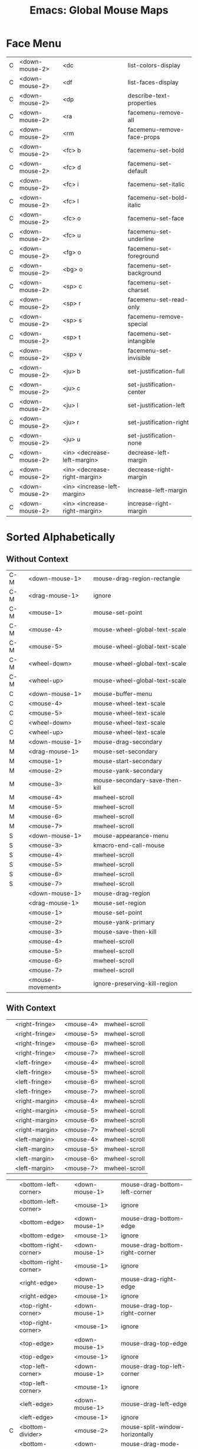 :PROPERTIES:
:ID:       20ab2c77-ba4e-4213-99cc-a3767861178e
:END:
#+TITLE: Emacs: Global Mouse Maps
#+DESCRIPTION: Emacs Cheatsheet
#+TAGS:

* Face Menu

|-----+-------------------------+------------------------------+--------------------------------------|
| C   | <down-mouse-2>          | <dc                          | list-colors-display                  |
| C   | <down-mouse-2>          | <df                          | list-faces-display                   |
| C   | <down-mouse-2>          | <dp                          | describe-text-properties             |
| C   | <down-mouse-2>          | <ra                          | facemenu-remove-all                  |
| C   | <down-mouse-2>          | <rm                          | facemenu-remove-face-props           |
|-----+-------------------------+------------------------------+--------------------------------------|
| C   | <down-mouse-2>          | <fc> b                       | facemenu-set-bold                    |
| C   | <down-mouse-2>          | <fc> d                       | facemenu-set-default                 |
| C   | <down-mouse-2>          | <fc> i                       | facemenu-set-italic                  |
| C   | <down-mouse-2>          | <fc> l                       | facemenu-set-bold-italic             |
| C   | <down-mouse-2>          | <fc> o                       | facemenu-set-face                    |
| C   | <down-mouse-2>          | <fc> u                       | facemenu-set-underline               |
| C   | <down-mouse-2>          | <fg> o                       | facemenu-set-foreground              |
|-----+-------------------------+------------------------------+--------------------------------------|
| C   | <down-mouse-2>          | <bg> o                       | facemenu-set-background              |
|-----+-------------------------+------------------------------+--------------------------------------|
| C   | <down-mouse-2>          | <sp> c                       | facemenu-set-charset                 |
| C   | <down-mouse-2>          | <sp> r                       | facemenu-set-read-only               |
| C   | <down-mouse-2>          | <sp> s                       | facemenu-remove-special              |
| C   | <down-mouse-2>          | <sp> t                       | facemenu-set-intangible              |
| C   | <down-mouse-2>          | <sp> v                       | facemenu-set-invisible               |
|-----+-------------------------+------------------------------+--------------------------------------|
| C   | <down-mouse-2>          | <ju> b                       | set-justification-full               |
| C   | <down-mouse-2>          | <ju> c                       | set-justification-center             |
| C   | <down-mouse-2>          | <ju> l                       | set-justification-left               |
| C   | <down-mouse-2>          | <ju> r                       | set-justification-right              |
| C   | <down-mouse-2>          | <ju> u                       | set-justification-none               |
|-----+-------------------------+------------------------------+--------------------------------------|
| C   | <down-mouse-2>          | <in> <decrease-left-margin>  | decrease-left-margin                 |
| C   | <down-mouse-2>          | <in> <decrease-right-margin> | decrease-right-margin                |
| C   | <down-mouse-2>          | <in> <increase-left-margin>  | increase-left-margin                 |
| C   | <down-mouse-2>          | <in> <increase-right-margin> | increase-right-margin                |
|-----+-------------------------+------------------------------+--------------------------------------|


* Sorted Alphabetically

** Without Context

|-----+------------------+--------------------------------|
| C-M | <down-mouse-1>   | mouse-drag-region-rectangle    |
| C-M | <drag-mouse-1>   | ignore                         |
| C-M | <mouse-1>        | mouse-set-point                |
| C-M | <mouse-4>        | mouse-wheel-global-text-scale  |
| C-M | <mouse-5>        | mouse-wheel-global-text-scale  |
| C-M | <wheel-down>     | mouse-wheel-global-text-scale  |
| C-M | <wheel-up>       | mouse-wheel-global-text-scale  |
| C   | <down-mouse-1>   | mouse-buffer-menu              |
| C   | <mouse-4>        | mouse-wheel-text-scale         |
| C   | <mouse-5>        | mouse-wheel-text-scale         |
| C   | <wheel-down>     | mouse-wheel-text-scale         |
| C   | <wheel-up>       | mouse-wheel-text-scale         |
| M   | <down-mouse-1>   | mouse-drag-secondary           |
| M   | <drag-mouse-1>   | mouse-set-secondary            |
| M   | <mouse-1>        | mouse-start-secondary          |
| M   | <mouse-2>        | mouse-yank-secondary           |
| M   | <mouse-3>        | mouse-secondary-save-then-kill |
| M   | <mouse-4>        | mwheel-scroll                  |
| M   | <mouse-5>        | mwheel-scroll                  |
| M   | <mouse-6>        | mwheel-scroll                  |
| M   | <mouse-7>        | mwheel-scroll                  |
| S   | <down-mouse-1>   | mouse-appearance-menu          |
| S   | <mouse-3>        | kmacro-end-call-mouse          |
| S   | <mouse-4>        | mwheel-scroll                  |
| S   | <mouse-5>        | mwheel-scroll                  |
| S   | <mouse-6>        | mwheel-scroll                  |
| S   | <mouse-7>        | mwheel-scroll                  |
|     | <down-mouse-1>   | mouse-drag-region              |
|     | <drag-mouse-1>   | mouse-set-region               |
|     | <mouse-1>        | mouse-set-point                |
|     | <mouse-2>        | mouse-yank-primary             |
|     | <mouse-3>        | mouse-save-then-kill           |
|     | <mouse-4>        | mwheel-scroll                  |
|     | <mouse-5>        | mwheel-scroll                  |
|     | <mouse-6>        | mwheel-scroll                  |
|     | <mouse-7>        | mwheel-scroll                  |
|     | <mouse-movement> | ignore-preserving-kill-region  |
|-----+------------------+--------------------------------|

** With Context

|---+-------------------------+----------------+--------------------------------------|
|   | <right-fringe>          | <mouse-4>      | mwheel-scroll                        |
|   | <right-fringe>          | <mouse-5>      | mwheel-scroll                        |
|   | <right-fringe>          | <mouse-6>      | mwheel-scroll                        |
|   | <right-fringe>          | <mouse-7>      | mwheel-scroll                        |
|   | <left-fringe>           | <mouse-4>      | mwheel-scroll                        |
|   | <left-fringe>           | <mouse-5>      | mwheel-scroll                        |
|   | <left-fringe>           | <mouse-6>      | mwheel-scroll                        |
|   | <left-fringe>           | <mouse-7>      | mwheel-scroll                        |
|   | <right-margin>          | <mouse-4>      | mwheel-scroll                        |
|   | <right-margin>          | <mouse-5>      | mwheel-scroll                        |
|   | <right-margin>          | <mouse-6>      | mwheel-scroll                        |
|   | <right-margin>          | <mouse-7>      | mwheel-scroll                        |
|   | <left-margin>           | <mouse-4>      | mwheel-scroll                        |
|   | <left-margin>           | <mouse-5>      | mwheel-scroll                        |
|   | <left-margin>           | <mouse-6>      | mwheel-scroll                        |
|   | <left-margin>           | <mouse-7>      | mwheel-scroll                        |
|---+-------------------------+----------------+--------------------------------------|


|---+-------------------------+----------------+--------------------------------------|
|   | <bottom-left-corner>    | <down-mouse-1> | mouse-drag-bottom-left-corner        |
|   | <bottom-left-corner>    | <mouse-1>      | ignore                               |
|   | <bottom-edge>           | <down-mouse-1> | mouse-drag-bottom-edge               |
|   | <bottom-edge>           | <mouse-1>      | ignore                               |
|   | <bottom-right-corner>   | <down-mouse-1> | mouse-drag-bottom-right-corner       |
|   | <bottom-right-corner>   | <mouse-1>      | ignore                               |
|   | <right-edge>            | <down-mouse-1> | mouse-drag-right-edge                |
|   | <right-edge>            | <mouse-1>      | ignore                               |
|   | <top-right-corner>      | <down-mouse-1> | mouse-drag-top-right-corner          |
|   | <top-right-corner>      | <mouse-1>      | ignore                               |
|   | <top-edge>              | <down-mouse-1> | mouse-drag-top-edge                  |
|   | <top-edge>              | <mouse-1>      | ignore                               |
|   | <top-left-corner>       | <down-mouse-1> | mouse-drag-top-left-corner           |
|   | <top-left-corner>       | <mouse-1>      | ignore                               |
|   | <left-edge>             | <down-mouse-1> | mouse-drag-left-edge                 |
|   | <left-edge>             | <mouse-1>      | ignore                               |
| C | <bottom-divider>        | <mouse-2>      | mouse-split-window-horizontally      |
|   | <bottom-divider>        | <down-mouse-1> | mouse-drag-mode-line                 |
|   | <bottom-divider>        | <mouse-1>      | ignore                               |
| C | <right-divider>         | <mouse-2>      | mouse-split-window-vertically        |
|   | <right-divider>         | <down-mouse-1> | mouse-drag-vertical-line             |
|   | <right-divider>         | <mouse-1>      | ignore                               |
| C | <vertical-line>         | <mouse-2>      | mouse-split-window-vertically        |
|   | <vertical-line>         | <down-mouse-1> | mouse-drag-vertical-line             |
|   | <vertical-line>         | <mouse-1>      | mouse-select-window                  |
|---+-------------------------+----------------+--------------------------------------|


|---+-------------------------+----------------+--------------------------------------|
| C | <horizontal-scroll-bar> | <mouse-2>      | mouse-split-window-horizontally      |
|   | <horizontal-scroll-bar> | <mouse-1>      | scroll-bar-toolkit-horizontal-scroll |
|   | <horizontal-scroll-bar> | <mouse-4>      | mwheel-scroll                        |
|   | <horizontal-scroll-bar> | <mouse-5>      | mwheel-scroll                        |
|   | <horizontal-scroll-bar> | <mouse-6>      | mwheel-scroll                        |
|   | <horizontal-scroll-bar> | <mouse-7>      | mwheel-scroll                        |
| C | <vertical-scroll-bar>   | <mouse-2>      | mouse-split-window-vertically        |
|   | <vertical-scroll-bar>   | <mouse-1>      | scroll-bar-toolkit-scroll            |
|   | <vertical-scroll-bar>   | <mouse-4>      | mwheel-scroll                        |
|   | <vertical-scroll-bar>   | <mouse-5>      | mwheel-scroll                        |
|   | <vertical-scroll-bar>   | <mouse-6>      | mwheel-scroll                        |
|   | <vertical-scroll-bar>   | <mouse-7>      | mwheel-scroll                        |
|---+-------------------------+----------------+--------------------------------------|


|---+-------------------------+----------------+--------------------------------------|
| C | <mode-line>             | <mouse-2>      | mouse-split-window-horizontally      |
|   | <mode-line>             | <down-mouse-1> | mouse-drag-mode-line                 |
|   | <mode-line>             | <mouse-1>      | mouse-select-window                  |
|   | <mode-line>             | <mouse-2>      | mouse-delete-other-windows           |
|   | <mode-line>             | <mouse-3>      | mouse-delete-window                  |
|   | <mode-line>             | <mouse-4>      | mwheel-scroll                        |
|   | <mode-line>             | <mouse-5>      | mwheel-scroll                        |
|   | <mode-line>             | <mouse-6>      | mwheel-scroll                        |
|   | <mode-line>             | <mouse-7>      | mwheel-scroll                        |
|   | <tab-line>              | <down-mouse-1> | mouse-drag-tab-line                  |
|   | <tab-line>              | <mouse-1>      | mouse-select-window                  |
|   | <header-line>           | <down-mouse-1> | mouse-drag-header-line               |
|   | <header-line>           | <mouse-1>      | mouse-select-window                  |
|   | <header-line>           | <mouse-4>      | mwheel-scroll                        |
|   | <header-line>           | <mouse-5>      | mwheel-scroll                        |
|   | <header-line>           | <mouse-6>      | mwheel-scroll                        |
|   | <header-line>           | <mouse-7>      | mwheel-scroll                        |
|---+-------------------------+----------------+--------------------------------------|

* Sorted By Mouse Key

** Without Context

|-----+------------------+--------------------------------|
| C-M | <down-mouse-1>   | mouse-drag-region-rectangle    |
| C   | <down-mouse-1>   | mouse-buffer-menu              |
| M   | <down-mouse-1>   | mouse-drag-secondary           |
| S   | <down-mouse-1>   | mouse-appearance-menu          |
|     | <down-mouse-1>   | mouse-drag-region              |
| C-M | <drag-mouse-1>   | ignore                         |
| M   | <drag-mouse-1>   | mouse-set-secondary            |
|     | <drag-mouse-1>   | mouse-set-region               |
|-----+------------------+--------------------------------|
| C-M | <mouse-1>        | mouse-set-point                |
| M   | <mouse-1>        | mouse-start-secondary          |
|     | <mouse-1>        | mouse-set-point                |
|-----+------------------+--------------------------------|
| M   | <mouse-2>        | mouse-yank-secondary           |
|     | <mouse-2>        | mouse-yank-primary             |
|-----+------------------+--------------------------------|
| M   | <mouse-3>        | mouse-secondary-save-then-kill |
| S   | <mouse-3>        | kmacro-end-call-mouse          |
|     | <mouse-3>        | mouse-save-then-kill           |
|-----+------------------+--------------------------------|
| C-M | <mouse-4>        | mouse-wheel-global-text-scale  |
| C   | <mouse-4>        | mouse-wheel-text-scale         |
| M   | <mouse-4>        | mwheel-scroll                  |
| S   | <mouse-4>        | mwheel-scroll                  |
|     | <mouse-4>        | mwheel-scroll                  |
|-----+------------------+--------------------------------|
| C-M | <mouse-5>        | mouse-wheel-global-text-scale  |
| C   | <mouse-5>        | mouse-wheel-text-scale         |
| M   | <mouse-5>        | mwheel-scroll                  |
| S   | <mouse-5>        | mwheel-scroll                  |
|     | <mouse-5>        | mwheel-scroll                  |
|-----+------------------+--------------------------------|
| M   | <mouse-6>        | mwheel-scroll                  |
| S   | <mouse-6>        | mwheel-scroll                  |
|     | <mouse-6>        | mwheel-scroll                  |
|-----+------------------+--------------------------------|
| M   | <mouse-7>        | mwheel-scroll                  |
| S   | <mouse-7>        | mwheel-scroll                  |
|     | <mouse-7>        | mwheel-scroll                  |
|-----+------------------+--------------------------------|
|     | <mouse-movement> | ignore-preserving-kill-region  |
| C-M | <wheel-down>     | mouse-wheel-global-text-scale  |
| C   | <wheel-down>     | mouse-wheel-text-scale         |
| C-M | <wheel-up>       | mouse-wheel-global-text-scale  |
| C   | <wheel-up>       | mouse-wheel-text-scale         |
|-----+------------------+--------------------------------|

** With Context

|---+-------------------------+----------------+--------------------------------------|
|   | <bottom-left-corner>    | <down-mouse-1> | mouse-drag-bottom-left-corner        |
|   | <bottom-edge>           | <down-mouse-1> | mouse-drag-bottom-edge               |
|   | <bottom-right-corner>   | <down-mouse-1> | mouse-drag-bottom-right-corner       |
|   | <right-edge>            | <down-mouse-1> | mouse-drag-right-edge                |
|   | <top-right-corner>      | <down-mouse-1> | mouse-drag-top-right-corner          |
|   | <top-edge>              | <down-mouse-1> | mouse-drag-top-edge                  |
|   | <top-left-corner>       | <down-mouse-1> | mouse-drag-top-left-corner           |
|   | <left-edge>             | <down-mouse-1> | mouse-drag-left-edge                 |
|   | <bottom-divider>        | <down-mouse-1> | mouse-drag-mode-line                 |
|   | <right-divider>         | <down-mouse-1> | mouse-drag-vertical-line             |
|   | <vertical-line>         | <down-mouse-1> | mouse-drag-vertical-line             |
|   | <mode-line>             | <down-mouse-1> | mouse-drag-mode-line                 |
|   | <tab-line>              | <down-mouse-1> | mouse-drag-tab-line                  |
|   | <header-line>           | <down-mouse-1> | mouse-drag-header-line               |
|---+-------------------------+----------------+--------------------------------------|
|   | <bottom-left-corner>    | <mouse-1>      | ignore                               |
|   | <bottom-edge>           | <mouse-1>      | ignore                               |
|   | <bottom-right-corner>   | <mouse-1>      | ignore                               |
|   | <right-edge>            | <mouse-1>      | ignore                               |
|   | <top-right-corner>      | <mouse-1>      | ignore                               |
|   | <top-edge>              | <mouse-1>      | ignore                               |
|   | <top-left-corner>       | <mouse-1>      | ignore                               |
|   | <left-edge>             | <mouse-1>      | ignore                               |
|   | <bottom-divider>        | <mouse-1>      | ignore                               |
|   | <right-divider>         | <mouse-1>      | ignore                               |
|   | <vertical-line>         | <mouse-1>      | mouse-select-window                  |
|   | <horizontal-scroll-bar> | <mouse-1>      | scroll-bar-toolkit-horizontal-scroll |
|   | <vertical-scroll-bar>   | <mouse-1>      | scroll-bar-toolkit-scroll            |
|   | <mode-line>             | <mouse-1>      | mouse-select-window                  |
|   | <tab-line>              | <mouse-1>      | mouse-select-window                  |
|   | <header-line>           | <mouse-1>      | mouse-select-window                  |
|---+-------------------------+----------------+--------------------------------------|
| C | <bottom-divider>        | <mouse-2>      | mouse-split-window-horizontally      |
| C | <right-divider>         | <mouse-2>      | mouse-split-window-vertically        |
| C | <vertical-line>         | <mouse-2>      | mouse-split-window-vertically        |
| C | <horizontal-scroll-bar> | <mouse-2>      | mouse-split-window-horizontally      |
| C | <vertical-scroll-bar>   | <mouse-2>      | mouse-split-window-vertically        |
| C | <mode-line>             | <mouse-2>      | mouse-split-window-horizontally      |
|   | <mode-line>             | <mouse-2>      | mouse-delete-other-windows           |
|---+-------------------------+----------------+--------------------------------------|
|   | <mode-line>             | <mouse-3>      | mouse-delete-window                  |
|---+-------------------------+----------------+--------------------------------------|
|   | <right-fringe>          | <mouse-4>      | mwheel-scroll                        |
|   | <left-fringe>           | <mouse-4>      | mwheel-scroll                        |
|   | <right-margin>          | <mouse-4>      | mwheel-scroll                        |
|   | <left-margin>           | <mouse-4>      | mwheel-scroll                        |
|   | <horizontal-scroll-bar> | <mouse-4>      | mwheel-scroll                        |
|   | <vertical-scroll-bar>   | <mouse-4>      | mwheel-scroll                        |
|   | <mode-line>             | <mouse-4>      | mwheel-scroll                        |
|   | <header-line>           | <mouse-4>      | mwheel-scroll                        |
|---+-------------------------+----------------+--------------------------------------|
|   | <right-fringe>          | <mouse-5>      | mwheel-scroll                        |
|   | <left-fringe>           | <mouse-5>      | mwheel-scroll                        |
|   | <right-margin>          | <mouse-5>      | mwheel-scroll                        |
|   | <left-margin>           | <mouse-5>      | mwheel-scroll                        |
|   | <horizontal-scroll-bar> | <mouse-5>      | mwheel-scroll                        |
|   | <vertical-scroll-bar>   | <mouse-5>      | mwheel-scroll                        |
|   | <mode-line>             | <mouse-5>      | mwheel-scroll                        |
|   | <header-line>           | <mouse-5>      | mwheel-scroll                        |
|---+-------------------------+----------------+--------------------------------------|
|   | <right-fringe>          | <mouse-6>      | mwheel-scroll                        |
|   | <left-fringe>           | <mouse-6>      | mwheel-scroll                        |
|   | <right-margin>          | <mouse-6>      | mwheel-scroll                        |
|   | <left-margin>           | <mouse-6>      | mwheel-scroll                        |
|   | <horizontal-scroll-bar> | <mouse-6>      | mwheel-scroll                        |
|   | <vertical-scroll-bar>   | <mouse-6>      | mwheel-scroll                        |
|   | <mode-line>             | <mouse-6>      | mwheel-scroll                        |
|   | <header-line>           | <mouse-6>      | mwheel-scroll                        |
|---+-------------------------+----------------+--------------------------------------|
|   | <right-fringe>          | <mouse-7>      | mwheel-scroll                        |
|   | <left-fringe>           | <mouse-7>      | mwheel-scroll                        |
|   | <right-margin>          | <mouse-7>      | mwheel-scroll                        |
|   | <left-margin>           | <mouse-7>      | mwheel-scroll                        |
|   | <horizontal-scroll-bar> | <mouse-7>      | mwheel-scroll                        |
|   | <vertical-scroll-bar>   | <mouse-7>      | mwheel-scroll                        |
|   | <mode-line>             | <mouse-7>      | mwheel-scroll                        |
|   | <header-line>           | <mouse-7>      | mwheel-scroll                        |
|---+-------------------------+----------------+--------------------------------------|
